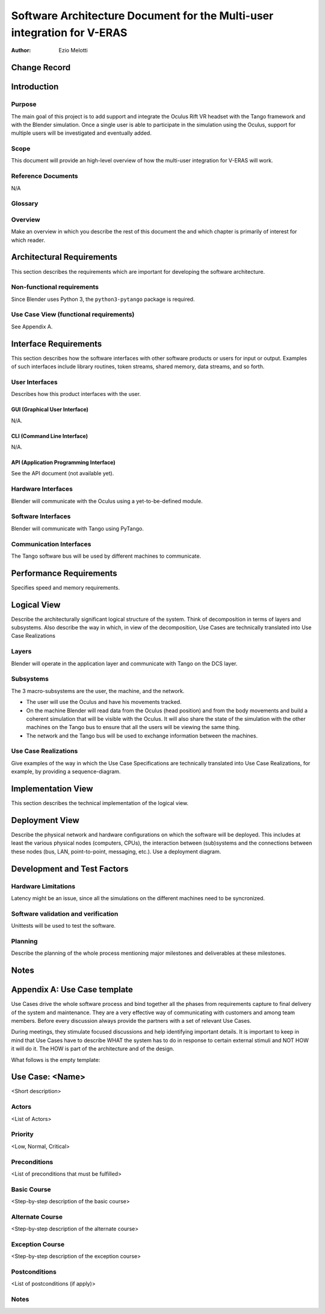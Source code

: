 ========================================================================
Software Architecture Document for the Multi-user integration for V-ERAS
========================================================================

:Author: Ezio Melotti


Change Record
=============

.. If the changelog is saved on an external file (e.g. in servers/sname/NEWS),
   it can be included here by using (dedent to make it work):

   .. literalinclude:: ../../servers/servername/NEWS


Introduction
============

Purpose
-------

The main goal of this project is to add support and integrate the Oculus
Rift VR headset with the Tango framework and with the Blender simulation.
Once a single user is able to participate in the simulation using the Oculus,
support for multiple users will be investigated and eventually added.

Scope
-----

This document will provide an high-level overview of how the multi-user
integration for V-ERAS will work.

Reference Documents
-------------------

N/A

Glossary
--------

.. To create a glossary use the following code (dedent it to make it work):

  .. glossary::

     ``Term``
        This is a sample term

.. Use the main :ref:`glossary` for general terms, and :term:`Term` to link
   to the glossary entries.

Overview
--------

Make an overview in which you describe the rest of this document the and which chapter is primarily of interest for which reader.


Architectural Requirements
==========================

This section describes the requirements which are important for developing the software architecture.

Non-functional requirements
---------------------------

Since Blender uses Python 3, the ``python3-pytango`` package is required.

Use Case View (functional requirements)
---------------------------------------

See Appendix A.


Interface Requirements
======================

This section describes how the software interfaces with other software products
or users for input or output. Examples of such interfaces include library
routines, token streams, shared memory, data streams, and so forth.

User Interfaces
---------------

Describes how this product interfaces with the user.

GUI (Graphical User Interface)
~~~~~~~~~~~~~~~~~~~~~~~~~~~~~~

N/A.

CLI (Command Line Interface)
~~~~~~~~~~~~~~~~~~~~~~~~~~~~

N/A.

API (Application Programming Interface)
~~~~~~~~~~~~~~~~~~~~~~~~~~~~~~~~~~~~~~~

See the API document (not available yet).


Hardware Interfaces
-------------------

Blender will communicate with the Oculus using a yet-to-be-defined module.


Software Interfaces
-------------------

Blender will communicate with Tango using PyTango.

Communication Interfaces
------------------------

The Tango software bus will be used by different machines to communicate.


Performance Requirements
========================

Specifies speed and memory requirements.

Logical View
============

Describe the architecturally significant logical structure of the system. Think of decomposition in terms of layers and subsystems. Also describe the way in which, in view of the decomposition, Use Cases are technically translated into Use Case Realizations

Layers
------

Blender will operate in the application layer and communicate with Tango on the DCS
layer.

.. image:: layered.jpg

Subsystems
----------

The 3 macro-subsystems are the user, the machine, and the network.

* The user will use the Oculus and have his movements tracked.

* On the machine Blender will read data from the Oculus (head position) and
  from the body movements and build a coherent simulation that will be visible
  with the Oculus.
  It will also share the state of the simulation with the other machines on
  the Tango bus to ensure that all the users will be viewing the same thing.

* The network and the Tango bus will be used to exchange information between
  the machines.

.. image:: tangonet.png

Use Case Realizations
---------------------
Give examples of the way in which the Use Case Specifications are technically translated into Use Case Realizations, for example, by providing a sequence-diagram.

Implementation View
===================
This section describes the technical implementation of the logical view.

Deployment View
===============
Describe the physical network and hardware configurations on which the software will be deployed. This includes at least the various physical nodes (computers, CPUs), the interaction between (sub)systems and the connections between these nodes (bus, LAN, point-to-point, messaging, etc.). Use a deployment diagram.


Development and Test Factors
============================

Hardware Limitations
--------------------

Latency might be an issue, since all the simulations on the different machines
need to be syncronized.

Software validation and verification
------------------------------------

Unittests will be used to test the software.

Planning
--------

Describe the planning of the whole process mentioning major milestones and
deliverables at these milestones.

Notes
=====

.. notes can be handled automatically by Sphinx


Appendix A: Use Case template
=============================

Use Cases drive the whole software process and bind together all the phases
from requirements capture to final delivery of the system and maintenance.
They are a very effective way of communicating with customers and among team
members. Before every discussion always provide the partners with a set of
relevant Use Cases.

During meetings, they stimulate focused discussions and help identifying
important details. It is important to keep in mind that Use Cases have to
describe WHAT the system has to do in response to certain external stimuli
and NOT HOW it will do it. The HOW is part of the architecture and of the
design.

What follows is the empty template:

Use Case: <Name>
================
<Short description>

Actors
------
<List of Actors>

Priority
--------
<Low, Normal, Critical>

Preconditions
-------------
<List of preconditions that must be fulfilled>

Basic Course
------------
<Step-by-step description of the basic course>

Alternate Course
----------------
<Step-by-step description of the alternate course>

Exception Course
----------------
<Step-by-step description of the exception course>

Postconditions
--------------
<List of postconditions (if apply)>

Notes
-----

